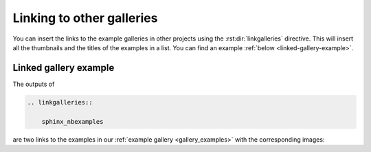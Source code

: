 .. _linking-galleries:

Linking to other galleries
==========================
You can insert the links to the example galleries in other projects using the
:rst:dir:`linkgalleries` directive. This will insert all the thumbnails and the
titles of the examples in a list. You can find an example
:ref:`below <linked-gallery-example>`.


.. rst:directive:: linkgalleries

    Insert links to other example galleries generated with the
    sphinx-nbexamples extension.

    The directive takes no arguments and the options are the same as for the
    :dudir:`figure` directive. By default, we use a width of 160px and the
    ``align`` parameter is set to ``'left'``.

    Each line of the content for this package must be the name of a package as
    it is registered in the :confval:`intersphinx_mapping` configuration value
    by the :mod:`sphinx.ext.intersphinx` extension. Optionally you can also
    provide the folder for the examples.

    .. warning::

        This directive only works well for examples that have a thumbnail
        associated with them, i.e. not with code examples
        (see :ref:`thumbnails`).

    .. rubric:: Examples

    To insert links to the examples of the
    :ref:`sphinx-nbexamples gallery <gallery_examples>` you can either
    use

    .. code-block:: rst

        .. linkgalleries::

            sphinx_nbexamples

    or more explicit

    .. code-block:: rst

        .. linkgalleries::

            sphinx_nbexamples examples


.. _linked-gallery-example:

Linked gallery example
----------------------

The outputs of

.. code-block:: rst

    .. linkgalleries::

        sphinx_nbexamples

are two links to the examples in our :ref:`example gallery <gallery_examples>`
with the corresponding images:

.. linkgalleries::

    sphinx_nbexamples

.. raw:: html

    <div style='clear:both'></div>